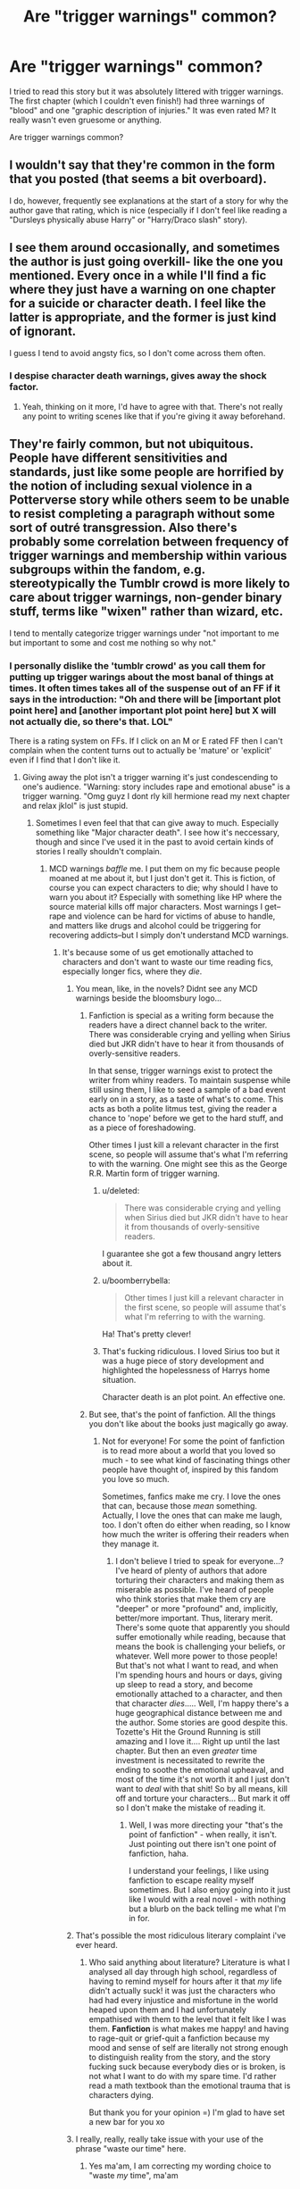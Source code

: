 #+TITLE: Are "trigger warnings" common?

* Are "trigger warnings" common?
:PROPERTIES:
:Author: boomberrybella
:Score: 8
:DateUnix: 1422418657.0
:DateShort: 2015-Jan-28
:FlairText: Discussion
:END:
I tried to read this story but it was absolutely littered with trigger warnings. The first chapter (which I couldn't even finish!) had three warnings of "blood" and one "graphic description of injuries." It was even rated M? It really wasn't even gruesome or anything.

Are trigger warnings common?


** I wouldn't say that they're common in the form that you posted (that seems a bit overboard).

I do, however, frequently see explanations at the start of a story for why the author gave that rating, which is nice (especially if I don't feel like reading a "Dursleys physically abuse Harry" or "Harry/Draco slash" story).
:PROPERTIES:
:Author: ApteryxAustralis
:Score: 11
:DateUnix: 1422419977.0
:DateShort: 2015-Jan-28
:END:


** I see them around occasionally, and sometimes the author is just going overkill- like the one you mentioned. Every once in a while I'll find a fic where they just have a warning on one chapter for a suicide or character death. I feel like the latter is appropriate, and the former is just kind of ignorant.

I guess I tend to avoid angsty fics, so I don't come across them often.
:PROPERTIES:
:Author: antelopeseatingpeas
:Score: 4
:DateUnix: 1422420262.0
:DateShort: 2015-Jan-28
:END:

*** I despise character death warnings, gives away the shock factor.
:PROPERTIES:
:Score: 6
:DateUnix: 1422546375.0
:DateShort: 2015-Jan-29
:END:

**** Yeah, thinking on it more, I'd have to agree with that. There's not really any point to writing scenes like that if you're giving it away beforehand.
:PROPERTIES:
:Author: antelopeseatingpeas
:Score: 3
:DateUnix: 1422552365.0
:DateShort: 2015-Jan-29
:END:


** They're fairly common, but not ubiquitous. People have different sensitivities and standards, just like some people are horrified by the notion of including sexual violence in a Potterverse story while others seem to be unable to resist completing a paragraph without some sort of outré transgression. Also there's probably some correlation between frequency of trigger warnings and membership within various subgroups within the fandom, e.g. stereotypically the Tumblr crowd is more likely to care about trigger warnings, non-gender binary stuff, terms like "wixen" rather than wizard, etc.

I tend to mentally categorize trigger warnings under "not important to me but important to some and cost me nothing so why not."
:PROPERTIES:
:Author: yetioverthere
:Score: 5
:DateUnix: 1422476385.0
:DateShort: 2015-Jan-28
:END:

*** I personally dislike the 'tumblr crowd' as you call them for putting up trigger warings about the most banal of things at times. It often times takes all of the suspense out of an FF if it says in the introduction: "Oh and there will be [important plot point here] and [another important plot point here] but X will not actually die, so there's that. LOL"

There is a rating system on FFs. If I click on an M or E rated FF then I can't complain when the content turns out to actually be 'mature' or 'explicit' even if I find that I don't like it.
:PROPERTIES:
:Author: Windschatten
:Score: 7
:DateUnix: 1422484606.0
:DateShort: 2015-Jan-29
:END:

**** Giving away the plot isn't a trigger warning it's just condescending to one's audience. "Warning: story includes rape and emotional abuse" is a trigger warning. "Omg guyz I dont rly kill hermione read my next chapter and relax jklol" is just stupid.
:PROPERTIES:
:Author: yetioverthere
:Score: 8
:DateUnix: 1422485196.0
:DateShort: 2015-Jan-29
:END:

***** Sometimes I even feel that that can give away to much. Especially something like "Major character death". I see how it's neccessary, though and since I've used it in the past to avoid certain kinds of stories I really shouldn't complain.
:PROPERTIES:
:Author: Windschatten
:Score: 2
:DateUnix: 1422486224.0
:DateShort: 2015-Jan-29
:END:

****** MCD warnings /baffle/ me. I put them on my fic because people moaned at me about it, but I just don't get it. This is fiction, of course you can expect characters to die; why should I have to warn you about it? Especially with something like HP where the source material kills off major characters. Most warnings I get--rape and violence can be hard for victims of abuse to handle, and matters like drugs and alcohol could be triggering for recovering addicts--but I simply don't understand MCD warnings.
:PROPERTIES:
:Author: SilverCookieDust
:Score: 3
:DateUnix: 1422502192.0
:DateShort: 2015-Jan-29
:END:

******* It's because some of us get emotionally attached to characters and don't want to waste our time reading fics, especially longer fics, where they /die/.
:PROPERTIES:
:Author: CrucioCup
:Score: -1
:DateUnix: 1422515505.0
:DateShort: 2015-Jan-29
:END:

******** You mean, like, in the novels? Didnt see any MCD warnings beside the bloomsbury logo...
:PROPERTIES:
:Author: DesLr
:Score: 3
:DateUnix: 1422539429.0
:DateShort: 2015-Jan-29
:END:

********* Fanfiction is special as a writing form because the readers have a direct channel back to the writer. There was considerable crying and yelling when Sirius died but JKR didn't have to hear it from thousands of overly-sensitive readers.

In that sense, trigger warnings exist to protect the writer from whiny readers. To maintain suspense while still using them, I like to seed a sample of a bad event early on in a story, as a taste of what's to come. This acts as both a polite litmus test, giving the reader a chance to 'nope' before we get to the hard stuff, and as a piece of foreshadowing.

Other times I just kill a relevant character in the first scene, so people will assume that's what I'm referring to with the warning. One might see this as the George R.R. Martin form of trigger warning.
:PROPERTIES:
:Author: wordhammer
:Score: 3
:DateUnix: 1422541295.0
:DateShort: 2015-Jan-29
:END:

********** u/deleted:
#+begin_quote
  There was considerable crying and yelling when Sirius died but JKR didn't have to hear it from thousands of overly-sensitive readers.
#+end_quote

I guarantee she got a few thousand angry letters about it.
:PROPERTIES:
:Score: 3
:DateUnix: 1422546486.0
:DateShort: 2015-Jan-29
:END:


********** u/boomberrybella:
#+begin_quote
  Other times I just kill a relevant character in the first scene, so people will assume that's what I'm referring to with the warning.
#+end_quote

Ha! That's pretty clever!
:PROPERTIES:
:Author: boomberrybella
:Score: 2
:DateUnix: 1422566241.0
:DateShort: 2015-Jan-30
:END:


********** That's fucking ridiculous. I loved Sirius too but it was a huge piece of story development and highlighted the hopelessness of Harrys home situation.

Character death is an plot point. An effective one.
:PROPERTIES:
:Author: Leaf__
:Score: 2
:DateUnix: 1422623656.0
:DateShort: 2015-Jan-30
:END:


********* But see, that's the point of fanfiction. All the things you don't like about the books just magically go away.
:PROPERTIES:
:Author: CrucioCup
:Score: 2
:DateUnix: 1422742889.0
:DateShort: 2015-Feb-01
:END:

********** Not for everyone! For some the point of fanfiction is to read more about a world that you loved so much - to see what kind of fascinating things other people have thought of, inspired by this fandom you love so much.

Sometimes, fanfics make me cry. I love the ones that can, because those /mean/ something. Actually, I love the ones that can make me laugh, too. I don't often do either when reading, so I know how much the writer is offering their readers when they manage it.
:PROPERTIES:
:Author: forsakensolace
:Score: 2
:DateUnix: 1422926913.0
:DateShort: 2015-Feb-03
:END:

*********** I don't believe I tried to speak for everyone...? I've heard of plenty of authors that adore torturing their characters and making them as miserable as possible. I've heard of people who think stories that make them cry are "deeper" or more "profound" and, implicitly, better/more important. Thus, literary merit. There's some quote that apparently you should suffer emotionally while reading, because that means the book is challenging your beliefs, or whatever. Well more power to those people! But that's not what I want to read, and when I'm spending hours and hours or days, giving up sleep to read a story, and become emotionally attached to a character, and then that character /dies/..... Well, I'm happy there's a huge geographical distance between me and the author. Some stories are good despite this. Tozette's Hit the Ground Running is still amazing and I love it.... Right up until the last chapter. But then an even /greater/ time investment is necessitated to rewrite the ending to soothe the emotional upheaval, and most of the time it's not worth it and I just don't want to /deal/ with that shit! So by all means, kill off and torture your characters... But mark it off so I don't make the mistake of reading it.
:PROPERTIES:
:Author: CrucioCup
:Score: 1
:DateUnix: 1422981331.0
:DateShort: 2015-Feb-03
:END:

************ Well, I was more directing your "that's the point of fanfiction" - when really, it isn't. Just pointing out there isn't one point of fanfiction, haha.

I understand your feelings, I like using fanfiction to escape reality myself sometimes. But I also enjoy going into it just like I would with a real novel - with nothing but a blurb on the back telling me what I'm in for.
:PROPERTIES:
:Author: forsakensolace
:Score: 1
:DateUnix: 1423065656.0
:DateShort: 2015-Feb-04
:END:


******** That's possible the most ridiculous literary complaint i've ever heard.
:PROPERTIES:
:Score: 4
:DateUnix: 1422546449.0
:DateShort: 2015-Jan-29
:END:

********* Who said anything about literature? Literature is what I analysed all day through high school, regardless of having to remind myself for hours after it that /my/ life didn't actually suck! it was just the characters who had had every injustice and misfortune in the world heaped upon them and I had unfortunately empathised with them to the level that it felt like I was them. *Fanfiction* is what makes me happy! and having to rage-quit or grief-quit a fanfiction because my mood and sense of self are literally not strong enough to distinguish reality from the story, and the story fucking suck because everybody dies or is broken, is not what I want to do with my spare time. I'd rather read a math textbook than the emotional trauma that is characters dying.

But thank you for your opinion =) I'm glad to have set a new bar for you xo
:PROPERTIES:
:Author: CrucioCup
:Score: 2
:DateUnix: 1422743649.0
:DateShort: 2015-Feb-01
:END:


******** I really, really, really take issue with your use of the phrase "waste our time" here.
:PROPERTIES:
:Author: Lane_Anasazi
:Score: 4
:DateUnix: 1422560593.0
:DateShort: 2015-Jan-29
:END:

********* Yes ma'am, I am correcting my wording choice to "waste /my/ time", ma'am
:PROPERTIES:
:Author: CrucioCup
:Score: 2
:DateUnix: 1422743000.0
:DateShort: 2015-Feb-01
:END:


**** I dislike the idea most of the time as well, but they /do/ sometimes have a place.

For instance, [[http://hp.adult-fanfiction.org/story.php?no=600021832][Mad Snorkacks & Englishmen]] has to be my favorite Harry/Luna story ever. That said, there are some seriously screwed situations that could definitely set someone off who has been sexually assaulted.

I'm not against warnings when the subject is serious. My problem comes in when you have those oversensitive morons who want a warning on /fucking everything/.
:PROPERTIES:
:Author: Servalpur
:Score: 2
:DateUnix: 1422591406.0
:DateShort: 2015-Jan-30
:END:


** Depends, I's say. I've seen authors go overboard with tags on AO3. They give the whole plot away in the tags sometimes. I rarely see trigger warnings in the actual text, however. Sometimes I get a warning before a sex scene or a bloody battle or a torture scene but these are usually at the start of the chapter, not in the middle of the text body.
:PROPERTIES:
:Author: Windschatten
:Score: 3
:DateUnix: 1422483996.0
:DateShort: 2015-Jan-29
:END:

*** I put one of those as a line break in the body for a sex scene, because I was horribly embarrassed writing it and really wanted people to just skip it. >.>
:PROPERTIES:
:Author: forsakensolace
:Score: 1
:DateUnix: 1422927020.0
:DateShort: 2015-Feb-03
:END:


** Only in the Wormverse. On the plus side, trauma = powers there! I tried writing a straight Worm/HP crossover once. It can be summed up as saying 'Scion shows up just after Voldemort's defeat. Villainous Strangers, Masters and Thinkers discover existence of wizarding world in 1986. And then there was fire. Lots and lots and lots of fire. Harry gets 'volunteered' by the PRT after triggering at age six and getting picked up by a woman wearing a classy hat almost immediately. Hogwarts classified as a national monument in 1990 to commemorate the end of the 'hidden age of capes'. Voldemort posesses someone, runs into Greyboy. Scion is felled by a mysterious green beam. The. End'

Paradoxically, Harry has a happier time of it. Hermione kills Eidolon and the Siberian (triggers with perfect post-cognition, meaning that she gets to learn ALL THE MAGICS EVER on top of knowing who is responsible for the endbringers) before assuming a new identity and going to live with her cousin Annette in the US. A couple of years later, Clockblocker calls bullshit.

And that's as far as I got.
:PROPERTIES:
:Author: darklooshkin
:Score: 2
:DateUnix: 1422540732.0
:DateShort: 2015-Jan-29
:END:


** I've never seen any on FFN, at least.
:PROPERTIES:
:Author: deirox
:Score: 1
:DateUnix: 1422422766.0
:DateShort: 2015-Jan-28
:END:


** Not that I have seen. I do appreciate a well defined summary though so I have some idea if the story is worth my time.
:PROPERTIES:
:Author: DZCreeper
:Score: 1
:DateUnix: 1422489168.0
:DateShort: 2015-Jan-29
:END:
